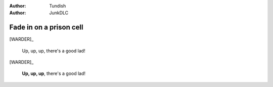..  Titling
    ##++::==~~--''``

:author: Tundish
:author: JunkDLC

.. roles, relationships

.. part:: WARDER
   :addisonarches.roles.Regulating: newboy

   An ex-military policeman who now runs a prison wing.

.. part:: NEWBOY
   :addisonarches.attitudes.Waiting:

   A first-time prisoner.

.. part:: OLDLAG
   :addisonarches.attitudes.Resentful:

   A hardened recidivist.

Fade in on a prison cell
########################

[WARDER]_

    Up, up, up, there's a good lad!

[WARDER]_

    **Up, up, up**, there's a good lad!
